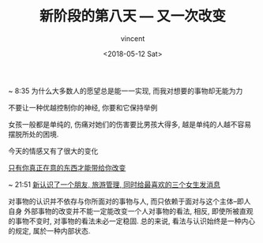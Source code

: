 #+AUTHOR: vincent
#+EMAIL: xiaojiehao123@gmail.com
#+DATE: <2018-05-12 Sat>
#+TITLE: 新阶段的第八天 --- 又一次改变
#+TAGS: diary, communication
#+LAYOUT: post
#+CATEGORIES: 

~ 8:35
为什么大多数人的愿望总是能一一实现, 而我对想要的事物却无能为力

不要让一种优越控制你的神经, 你要和它保持举例

女孩一般都是单纯的, 伤痛对她们的伤害要比男孩大得多, 越是单纯的人越不容易摆脱所处的困境.

今天的情感又有了很大的变化

_只有你真正在意的东西才能带给你改变_


~ 21:51
_新认识了一个朋友, 旅游管理, 同时给最喜欢的三个女生发消息_

对事物的认识并不依存与你所面对的事物与人, 而只依赖于面对与这个主体--即人自身
外部事物的改变并不能一定能改变一个人对事物的看法, 相反, 即使所被直观的事物不变时, 对事物的看法未必一定稳固. 总的来说, 看法与认识始终是一种内心的规定, 属於一种内部状态.
